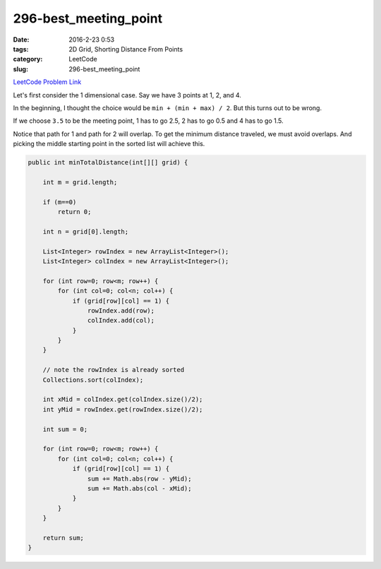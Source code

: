 296-best_meeting_point
######################

:date: 2016-2-23 0:53
:tags: 2D Grid, Shorting Distance From Points
:category: LeetCode
:slug: 296-best_meeting_point

`LeetCode Problem Link <https://leetcode.com/problems/best-meeting-point/>`_

Let's first consider the 1 dimensional case. Say we have 3 points at 1, 2, and 4.

In the beginning, I thought the choice would be ``min + (min + max) / 2``. But this turns out to be wrong.

If we choose ``3.5`` to be the meeting point, 1 has to go 2.5, 2 has to go 0.5 and 4 has to go 1.5.

Notice that path for 1 and path for 2 will overlap. To get the minimum distance traveled, we must avoid
overlaps. And picking the middle starting point in the sorted list will achieve this.

.. code-block:: java

    public int minTotalDistance(int[][] grid) {

        int m = grid.length;

        if (m==0)
            return 0;

        int n = grid[0].length;

        List<Integer> rowIndex = new ArrayList<Integer>();
        List<Integer> colIndex = new ArrayList<Integer>();

        for (int row=0; row<m; row++) {
            for (int col=0; col<n; col++) {
                if (grid[row][col] == 1) {
                    rowIndex.add(row);
                    colIndex.add(col);
                }
            }
        }

        // note the rowIndex is already sorted
        Collections.sort(colIndex);

        int xMid = colIndex.get(colIndex.size()/2);
        int yMid = rowIndex.get(rowIndex.size()/2);

        int sum = 0;

        for (int row=0; row<m; row++) {
            for (int col=0; col<n; col++) {
                if (grid[row][col] == 1) {
                    sum += Math.abs(row - yMid);
                    sum += Math.abs(col - xMid);
                }
            }
        }

        return sum;
    }
